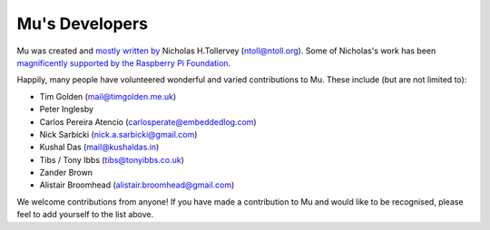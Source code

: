 Mu's Developers
===============

Mu was created and `mostly written by <https://github.com/mu-editor/mu/graphs/contributors>`_
Nicholas H.Tollervey (ntoll@ntoll.org). Some of Nicholas's work has been
`magnificently supported by the Raspberry Pi Foundation <http://ntoll.org/article/mu-pi>`_.

Happily, many people have volunteered wonderful and varied contributions to Mu.
These include (but are not limited to):

* Tim Golden (mail@timgolden.me.uk)
* Peter Inglesby
* Carlos Pereira Atencio (carlosperate@embeddedlog.com)
* Nick Sarbicki (nick.a.sarbicki@gmail.com)
* Kushal Das (mail@kushaldas.in)
* Tibs / Tony Ibbs (tibs@tonyibbs.co.uk)
* Zander Brown
* Alistair Broomhead (alistair.broomhead@gmail.com)

We welcome contributions from anyone! If you have made a contribution to Mu and
would like to be recognised, please feel to add yourself to the list above.
